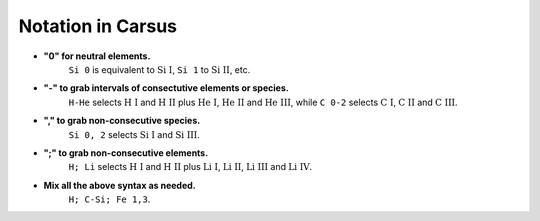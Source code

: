 *********************************
Notation in Carsus
*********************************

* **"0" for neutral elements.** 
    ``Si 0``  is equivalent to :math:`\text{Si I}`, ``Si 1`` to :math:`\text{Si II}`, etc.

* **"-" to grab intervals of consectutive elements or species.**
    ``H-He`` selects  :math:`\text{H I}` and :math:`\text{H II}` plus :math:`\text{He I}`,  :math:`\text{He II}` and  :math:`\text{He III}`, while ``C 0-2`` selects  :math:`\text{C I}`,  :math:`\text{C II}` and :math:`\text{C III}`. 

* **"," to grab non-consecutive species.** 
    ``Si 0, 2`` selects :math:`\text{Si I}` and :math:`\text{Si III}`.
  
* **";" to grab non-consecutive elements.**
    ``H; Li`` selects  :math:`\text{H I}` and :math:`\text{H II}` plus :math:`\text{Li I}`,  :math:`\text{Li II}`, :math:`\text{Li III}` and :math:`\text{Li IV}`.

* **Mix all the above syntax as needed.**
    ``H; C-Si; Fe 1,3``.